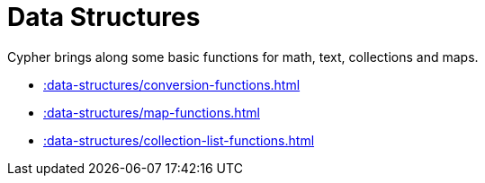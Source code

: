 [[data-structures]]
= Data Structures
:page-custom-canonical: https://neo4j.com/docs/apoc/current/data-structures/
:description: This chapter describes functions and procedures in the APOC library that can be used to manipulate data structures.



Cypher brings along some basic functions for math, text, collections and maps.

* xref::data-structures/conversion-functions.adoc[]
* xref::data-structures/map-functions.adoc[] 
* xref::data-structures/collection-list-functions.adoc[]
